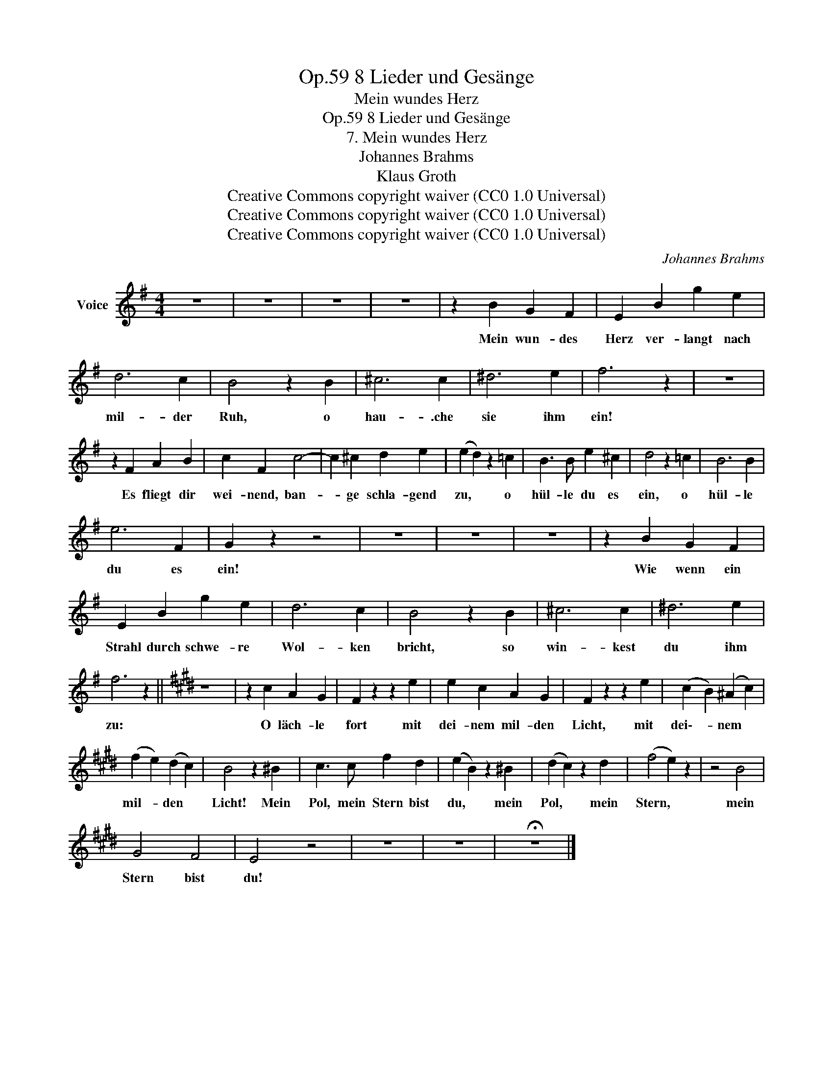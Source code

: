 X:1
T:8 Lieder und Gesänge, Op.59
T:Mein wundes Herz
T:8 Lieder und Gesänge, Op.59
T:7. Mein wundes Herz
T:Johannes Brahms
T:Klaus Groth
T:Creative Commons copyright waiver (CC0 1.0 Universal)
T:Creative Commons copyright waiver (CC0 1.0 Universal)
T:Creative Commons copyright waiver (CC0 1.0 Universal)
C:Johannes Brahms
Z:Klaus Groth
Z:Creative Commons copyright waiver (CC0 1.0 Universal)
L:1/8
M:4/4
K:G
V:1 treble nm="Voice"
V:1
 z8 | z8 | z8 | z8 | z2 B2 G2 F2 | E2 B2 g2 e2 | d6 c2 | B4 z2 B2 | ^c6 c2 | ^d6 e2 | f6 z2 | z8 | %12
w: ||||Mein wun- des|Herz ver- langt nach|mil- der|Ruh, o|hau- .che|sie ihm|ein!||
 z2 F2 A2 B2 | c2 F2 c4- | c2 ^c2 d2 e2 | (e2 d2) z2 =c2 | B3 B e2 ^c2 | d4 z2 =c2 | B6 B2 | %19
w: Es fliegt dir|wei- nend, ban-|* ge schla- gend|zu, * o|hül- le du es|ein, o|hül- le|
 e6 F2 | G2 z2 z4 | z8 | z8 | z8 | z2 B2 G2 F2 | E2 B2 g2 e2 | d6 c2 | B4 z2 B2 | ^c6 c2 | ^d6 e2 | %30
w: du es|ein!||||Wie wenn ein|Strahl durch schwe- re|Wol- ken|bricht, so|win- kest|du ihm|
 f6 z2 ||[K:E] z8 | z2 c2 A2 G2 | F2 z2 z2 e2 | e2 c2 A2 G2 | F2 z2 z2 e2 | (c2 B2) (^A2 c2) | %37
w: zu:||O läch- le|fort mit|dei- nem mil- den|Licht, mit|dei\-- * nem *|
 (f2 e2) (d2 c2) | B4 z2 ^B2 | c3 c f2 d2 | (e2 B2) z2 ^B2 | (d2 c2) z2 d2 | (f4 e2) z2 | z4 B4 | %44
w: mil- * den *|Licht! Mein|Pol, mein Stern bist|du, * mein|Pol, * mein|Stern, *|mein|
 G4 F4 | E4 z4 | z8 | z8 | !fermata!z8 |] %49
w: Stern bist|du!||||


